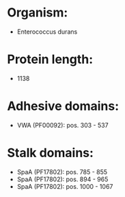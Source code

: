 * Organism:
- Enterococcus durans
* Protein length:
- 1138
* Adhesive domains:
- VWA (PF00092): pos. 303 - 537
* Stalk domains:
- SpaA (PF17802): pos. 785 - 855
- SpaA (PF17802): pos. 894 - 965
- SpaA (PF17802): pos. 1000 - 1067

